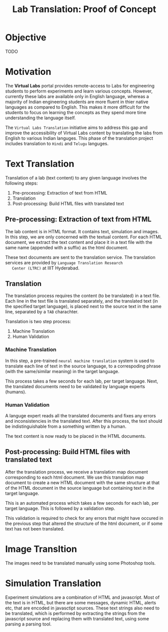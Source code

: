 #+title: Lab Translation: Proof of Concept

* Objective

  TODO

* Motivation

  The *Virtual Labs* portal provides remote-access to Labs for
  engineering students to perform experiments and learn various
  concepts.  However, currently these labs are available only in English
  language, whereas a majority of Indian engineering students are more
  fluent in thier native languages as compared to English.  This makes
  it more difficult for the students to focus on learning the concepts
  as they spend more time understanding the language itself.
  
  The =Virtual Labs Translation= initiative aims to address this gap and
  improve the accessibility of Virtual Labs content by translating the
  labs from English to various Indian languges.  This phase of the
  translation project includes translation to =Hindi= and =Telugu=
  languges.


* Text Translation
  
  Translation of a lab (text content) to any given language involves the following
  steps:
  1. Pre-processing: Extraction of text from HTML
  2. Translation
  3. Post-processing: Build HTML files with translated text
     
** Pre-processing: Extraction of text from HTML

   The lab content is in HTML format.  It contains text, simulation
   and images.  In this step, we are only concerned with the textual
   content.  For each HTML document, we extract the text content and
   place it in a text file with the same name (appended with a suffix)
   as the html document.

   These text documents are sent to the translation service.  The
   translation services are provided by =Language Translation Research
   Center (LTRC)= at IIIT Hyderabad.

** Translation

   The translation process requires the content (to be translated) in
   a text file.  Each line in the text file is translated separately,
   and the translated text (in the specified target language), is
   placed next to the source text in the same line, separated by a
   =TAB= charachter.

   Translation is two step process:
   1. Machine Translation
   2. Human Validation
      
*** Machine Translation
    
    In this step, a pre-trained =neural machine translation= system is
    used to translate each line of text in the source language, to a
    correspoding phrase (with the same/similar meaning) in the target language.

    This process takes a few seconds for each lab, per target
    language.  Next, the translated documents need to be validated by
    language experts (humans).

*** Human Validation

    A languge expert reads all the translated documents and fixes any
    errors and inconsistencies in the translated text.  After this
    process, the text should be indistinguishable from a something
    written by a human.

    The text content is now ready to be placed in the HTML documents.

** Post-processing: Build HTML files with translated text

   After the translation process, we receive a translation map
   document corresponding to each html document.  We use this
   translation map document to create a new HTML document with the
   same structure at that of the HTML document in the source language
   but containing text in the target language.
   
   This is an automated process which takes a few seconds for each
   lab, per target language.  This is followed by a validation step.

   This validation is required to check for any errors that might have
   occured in the previous step that altered the structure of the html
   document, or if some text has not been translated.

** 

* Image Transltion
  
  The images need to be translated manually using some Photoshop tools.


* Simulation Translation
  
  Experiment simulations are a combination of HTML and javascript.
  Most of the text is in HTML, but there are some messages, dynamic
  HTML, alerts etc, that are encoded in javasctipt sources.  These
  text strings also need to be translated, which is performed by
  extracting the strings from the javascript source and replacing them
  with translated text, using some parsing a parsing tool.
  
